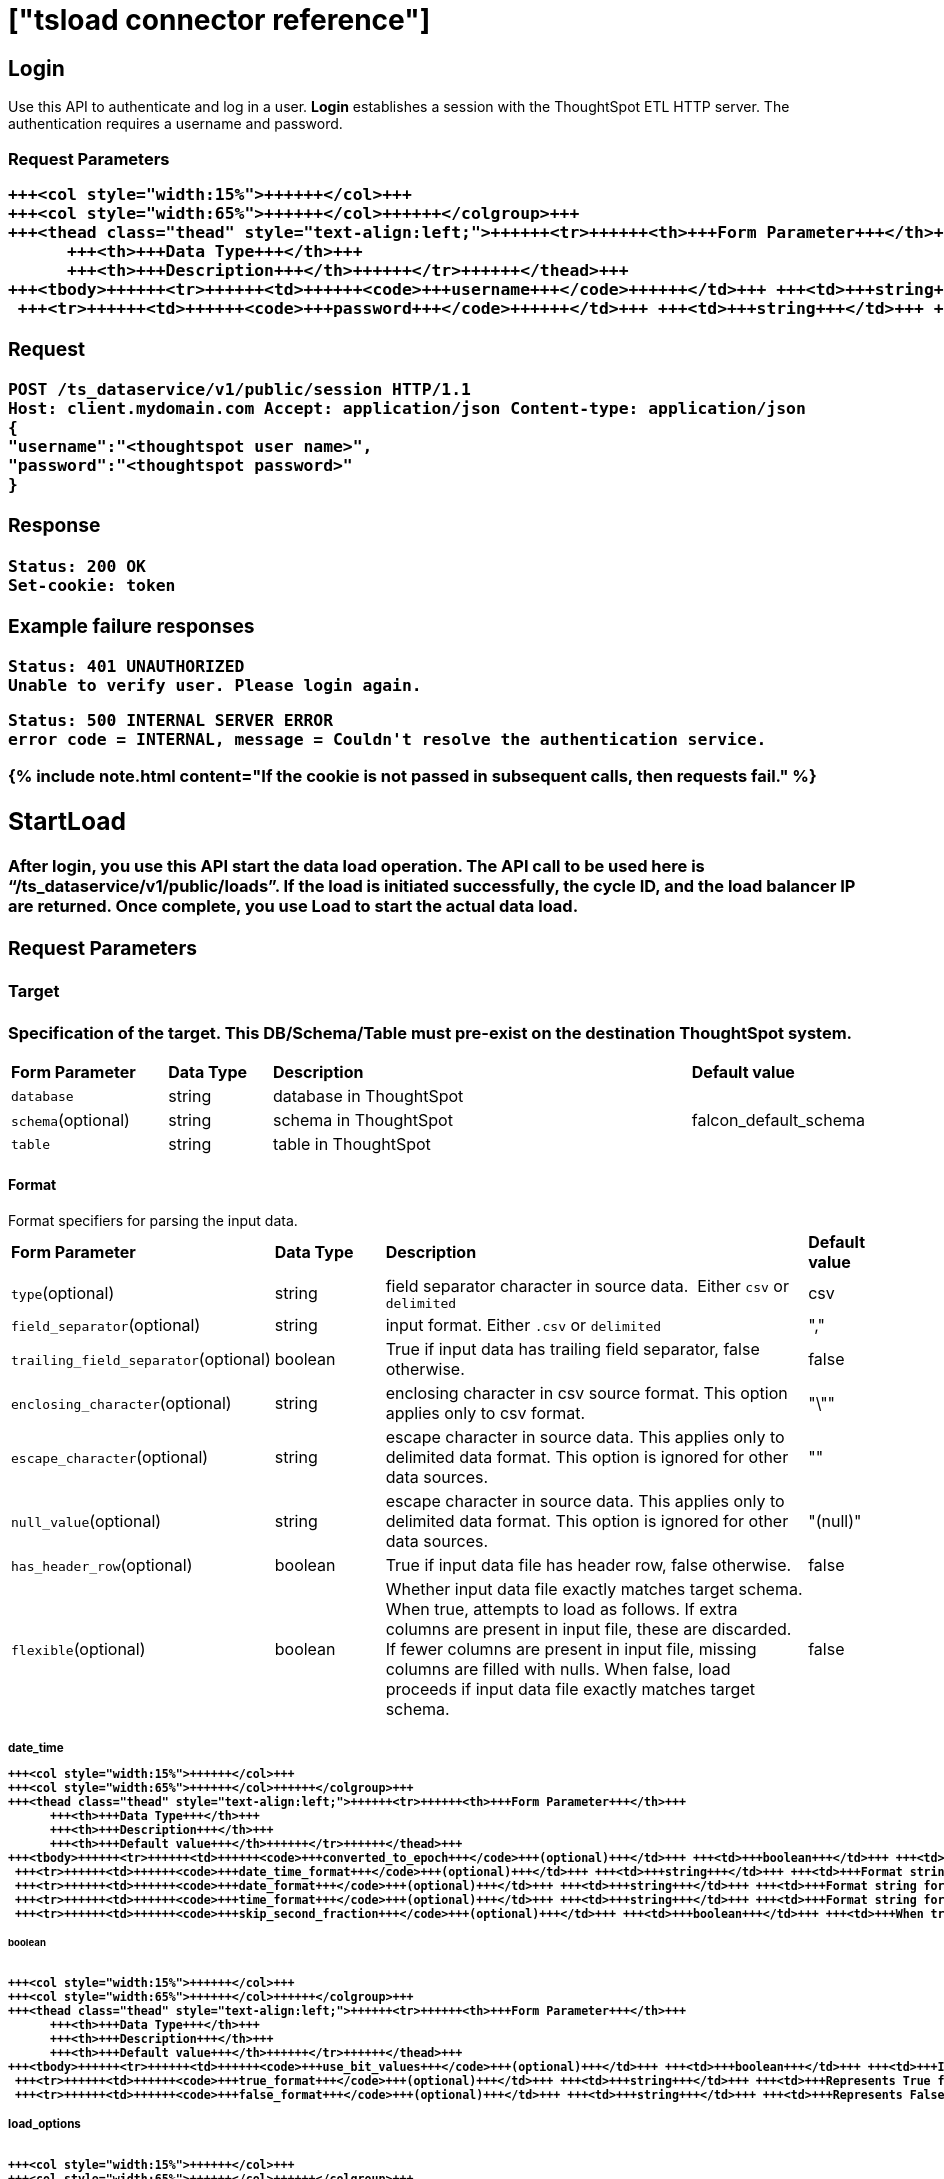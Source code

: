 = ["tsload connector reference"]
:last_updated: 10/21/2020
:permalink: /:collection/:path.html
:sidebar: mydoc_sidebar
:summary: The tsload connector APIs enable you to load data into ThoughtSpot.

== Login

Use this API to authenticate and log in a user.
*Login* establishes a session with the ThoughtSpot ETL HTTP server.
The authentication requires a username and password.

=== Request Parameters+++<table>++++++<colgroup>++++++<col style="width:20%">++++++</col>+++
   +++<col style="width:15%">++++++</col>+++
   +++<col style="width:65%">++++++</col>++++++</colgroup>+++
   +++<thead class="thead" style="text-align:left;">++++++<tr>++++++<th>+++Form Parameter+++</th>+++
         +++<th>+++Data Type+++</th>+++
         +++<th>+++Description+++</th>++++++</tr>++++++</thead>+++
   +++<tbody>++++++<tr>++++++<td>++++++<code>+++username+++</code>++++++</td>+++ +++<td>+++string+++</td>+++ +++<td>+++ThoughtSpot username+++</td>++++++</tr>+++
    +++<tr>++++++<td>++++++<code>+++password+++</code>++++++</td>+++ +++<td>+++string+++</td>+++ +++<td>+++ThoughtSpot password+++</td>++++++</tr>++++++</tbody>++++++</table>+++

=== Request

----
POST /ts_dataservice/v1/public/session HTTP/1.1
Host: client.mydomain.com Accept: application/json Content-type: application/json
{
"username":"<thoughtspot user name>",
"password":"<thoughtspot password>"
}
----

=== Response

----
Status: 200 OK
Set-cookie: token
----

=== Example failure responses

----
Status: 401 UNAUTHORIZED
Unable to verify user. Please login again.
----

----
Status: 500 INTERNAL SERVER ERROR
error code = INTERNAL, message = Couldn't resolve the authentication service.
----

{% include note.html content="If the cookie is not passed in subsequent calls, then requests fail." %}

== StartLoad

After *login*, you use this API start the data load operation.
The API call to be used here is "`/ts_dataservice/v1/public/loads`".
If the load is initiated successfully, the cycle ID, and the load balancer IP are returned.
Once complete, you use *Load* to start the actual data load.

=== Request Parameters

==== Target

Specification of the target.
This DB/Schema/Table must pre-exist on the destination ThoughtSpot system.+++<table>++++++<colgroup>++++++<col style="width:20%">++++++</col>+++
   +++<col style="width:15%">++++++</col>+++
   +++<col style="width:65%">++++++</col>++++++</colgroup>+++
   +++<thead class="thead" style="text-align:left;">++++++<tr>++++++<th>+++Form Parameter+++</th>+++
         +++<th>+++Data Type+++</th>+++
         +++<th>+++Description+++</th>+++
         +++<th>+++Default value+++</th>++++++</tr>++++++</thead>+++
   +++<tbody>++++++<tr>++++++<td>++++++<code>+++database+++</code>++++++</td>+++ +++<td>+++string+++</td>+++ +++<td>+++database in ThoughtSpot+++</td>+++ +++<td>+++&nbsp;+++</td>++++++</tr>+++
    +++<tr>++++++<td>++++++<code>+++schema+++</code>+++(optional)+++</td>+++ +++<td>+++string+++</td>+++ +++<td>+++schema in ThoughtSpot+++</td>+++ +++<td>+++falcon_default_schema+++</td>++++++</tr>+++
    +++<tr>++++++<td>++++++<code>+++table+++</code>++++++</td>+++ +++<td>+++string+++</td>+++ +++<td>+++table in ThoughtSpot+++</td>++++++<td>+++&nbsp;+++</td>++++++</tr>++++++</tbody>++++++</table>+++

==== Format

Format specifiers for parsing the input data.+++<table>++++++<colgroup>++++++<col style="width:20%">++++++</col>+++
   +++<col style="width:15%">++++++</col>+++
   +++<col style="width:65%">++++++</col>++++++</colgroup>+++
   +++<thead class="thead" style="text-align:left;">++++++<tr>++++++<th>+++Form Parameter+++</th>+++
         +++<th>+++Data Type+++</th>+++
         +++<th>+++Description+++</th>+++
         +++<th>+++Default value+++</th>++++++</tr>++++++</thead>+++
   +++<tbody>++++++<tr>++++++<td>++++++<code>+++type+++</code>+++(optional)+++</td>+++ +++<td>+++string+++</td>+++ +++<td>+++field separator character in source data. &nbsp;Either +++<code>+++csv+++</code>+++ or +++<code>+++delimited+++</code>++++++</td>+++ +++<td>+++csv+++</td>++++++</tr>+++
    +++<tr>++++++<td>++++++<code>+++field_separator+++</code>+++(optional)+++</td>+++ +++<td>+++string+++</td>+++ +++<td>+++input format. Either +++<code>+++.csv+++</code>+++ or +++<code>+++delimited+++</code>++++++</td>+++ +++<td>+++","+++</td>++++++</tr>+++
    +++<tr>++++++<td>++++++<code>+++trailing_field_separator+++</code>+++(optional)+++</td>+++ +++<td>+++boolean+++</td>+++ +++<td>+++True if input data has trailing field separator, false otherwise.+++</td>+++ +++<td>+++false+++</td>++++++</tr>+++
    +++<tr>++++++<td>++++++<code>+++enclosing_character+++</code>+++(optional)+++</td>+++ +++<td>+++string+++</td>+++ +++<td>+++enclosing character in csv source format. This option applies only to csv format.+++</td>+++ +++<td>+++"\""+++</td>++++++</tr>+++
    +++<tr>++++++<td>++++++<code>+++escape_character+++</code>+++(optional)+++</td>+++ +++<td>+++string+++</td>+++ +++<td>+++escape character in source data. This applies only to delimited data format. This option is ignored for other data sources.+++</td>+++ +++<td>+++""+++</td>++++++</tr>+++
    +++<tr>++++++<td>++++++<code>+++null_value+++</code>+++(optional)+++</td>+++ +++<td>+++string+++</td>+++ +++<td>+++escape character in source data. This applies only to delimited data format. This option is ignored for other data sources.+++</td>+++ +++<td>+++"(null)"+++</td>++++++</tr>+++
    +++<tr>++++++<td>++++++<code>+++has_header_row+++</code>+++(optional)+++</td>+++ +++<td>+++boolean+++</td>+++ +++<td>+++True if input data file has header row, false otherwise.+++</td>+++ +++<td>+++false+++</td>++++++</tr>+++
    +++<tr>++++++<td>++++++<code>+++flexible+++</code>+++(optional)+++</td>+++ +++<td>+++boolean+++</td>+++ +++<td>+++Whether input data file exactly matches target schema. When true, attempts to load as follows. If extra columns are present in input file, these are discarded. If fewer columns are  present in input file, missing columns are filled with nulls. When false, load proceeds if input data file exactly matches target schema.+++</td>+++ +++<td>+++false+++</td>++++++</tr>++++++</tbody>++++++</table>+++

===== date_time+++<table>++++++<colgroup>++++++<col style="width:20%">++++++</col>+++
   +++<col style="width:15%">++++++</col>+++
   +++<col style="width:65%">++++++</col>++++++</colgroup>+++
   +++<thead class="thead" style="text-align:left;">++++++<tr>++++++<th>+++Form Parameter+++</th>+++
         +++<th>+++Data Type+++</th>+++
         +++<th>+++Description+++</th>+++
         +++<th>+++Default value+++</th>++++++</tr>++++++</thead>+++
   +++<tbody>++++++<tr>++++++<td>++++++<code>+++converted_to_epoch+++</code>+++(optional)+++</td>+++ +++<td>+++boolean+++</td>+++ +++<td>+++Whether date or datetime fields are already converted to epoch in source CSV. This option is ignored for other source types.+++</td>+++ +++<td>+++true+++</td>++++++</tr>+++
    +++<tr>++++++<td>++++++<code>+++date_time_format+++</code>+++(optional)+++</td>+++ +++<td>+++string+++</td>+++ +++<td>+++Format string for datetime values. Default is yearmonthday hour:minute:second e.g. Dec 30th, 2001 1:15:12 is represented as 20011230 01:15:12. System accepts date time format specifications supported in strptime datetime library.+++</td>+++ +++<td>+++"%Y%m%d %H:%M:%S"+++</td>++++++</tr>+++
    +++<tr>++++++<td>++++++<code>+++date_format+++</code>+++(optional)+++</td>+++ +++<td>+++string+++</td>+++ +++<td>+++Format string for date values. Default is yearmonthday e.g. Dec 30th, 2001 is represented as 20011230. System accepts date format specifications supported in strptime datetime library.+++</td>+++ +++<td>+++"%Y%m%d"+++</td>++++++</tr>+++
    +++<tr>++++++<td>++++++<code>+++time_format+++</code>+++(optional)+++</td>+++ +++<td>+++string+++</td>+++ +++<td>+++Format string for time values. Default is hour:minute:second System accepts time format specifications supported in strptime datetime library.+++</td>+++ +++<td>+++"%H:%M:%S"+++</td>++++++</tr>+++
    +++<tr>++++++<td>++++++<code>+++skip_second_fraction+++</code>+++(optional)+++</td>+++ +++<td>+++boolean+++</td>+++ +++<td>+++When true, skip fractional part of seconds e.g., milliseconds, microseconds or nanoseconds from datetime or time values if present in source data. This option is ignored for other source types. Note that skipping fractional component (e.g. ms) from input data can impact upsert behavior if input data has non-unique fractional values for same time or datetime values.+++</td>+++ +++<td>+++false+++</td>++++++</tr>++++++</tbody>++++++</table>+++

===== boolean+++<table>++++++<colgroup>++++++<col style="width:20%">++++++</col>+++
   +++<col style="width:15%">++++++</col>+++
   +++<col style="width:65%">++++++</col>++++++</colgroup>+++
   +++<thead class="thead" style="text-align:left;">++++++<tr>++++++<th>+++Form Parameter+++</th>+++
         +++<th>+++Data Type+++</th>+++
         +++<th>+++Description+++</th>+++
         +++<th>+++Default value+++</th>++++++</tr>++++++</thead>+++
   +++<tbody>++++++<tr>++++++<td>++++++<code>+++use_bit_values+++</code>+++(optional)+++</td>+++ +++<td>+++boolean+++</td>+++ +++<td>+++If true, source csv uses a bit for boolean values. Here in source, false is represented as 0x0 and true as 0x1. If false, boolean values are interpreted using flag boolean_representation. This option is valid for CSV only. Ignored for other types.+++</td>+++ +++<td>+++false+++</td>++++++</tr>+++
    +++<tr>++++++<td>++++++<code>+++true_format+++</code>+++(optional)+++</td>+++ +++<td>+++string+++</td>+++ +++<td>+++Represents True for boolean values in input.+++</td>+++ +++<td>+++T+++</td>++++++</tr>+++
    +++<tr>++++++<td>++++++<code>+++false_format+++</code>+++(optional)+++</td>+++ +++<td>+++string+++</td>+++ +++<td>+++Represents False for boolean values in input.+++</td>+++ +++<td>+++F+++</td>++++++</tr>++++++</tbody>++++++</table>+++

==== load_options+++<table>++++++<colgroup>++++++<col style="width:20%">++++++</col>+++
   +++<col style="width:15%">++++++</col>+++
   +++<col style="width:65%">++++++</col>++++++</colgroup>+++
   +++<thead class="thead" style="text-align:left;">++++++<tr>++++++<th>+++Form Parameter+++</th>+++
         +++<th>+++Data Type+++</th>+++
         +++<th>+++Description+++</th>+++
         +++<th>+++Default value+++</th>++++++</tr>++++++</thead>+++
   +++<tbody>++++++<tr>++++++<td>++++++<code>+++empty_target+++</code>+++(optional)+++</td>+++ +++<td>+++boolean+++</td>+++ +++<td>+++If true, current rows in target table or file are dropped before loading new data. If false, current rows are appended to target table or file.+++</td>+++ +++<td>+++false+++</td>++++++</tr>+++
    +++<tr>++++++<td>++++++<code>+++max_ignored_rows+++</code>+++(optional)+++</td>+++ +++<td>+++integer+++</td>+++ +++<td>+++Max number of rows that can be ignored for successful load. If number of ignored rows exceeds this limit, the load is aborted.+++</td>+++ +++<td>+++0+++</td>++++++</tr>++++++</tbody>++++++</table>+++

==== advanced_options+++<table>++++++<colgroup>++++++<col style="width:20%">++++++</col>+++
   +++<col style="width:15%">++++++</col>+++
   +++<col style="width:65%">++++++</col>++++++</colgroup>+++
   +++<thead class="thead" style="text-align:left;">++++++<tr>++++++<th>+++Form Parameter+++</th>+++
         +++<th>+++Data Type+++</th>+++
         +++<th>+++Description+++</th>+++
         +++<th>+++Default value+++</th>++++++</tr>++++++</thead>+++
   +++<tbody>++++++<tr>++++++<td>++++++<code>+++max_reported_parsing_errors+++</code>+++(optional)+++</td>+++ +++<td>+++integer+++</td>+++ +++<td>+++Maximum number of parsing errors to report back along with the status.+++</td>+++ +++<td>+++100+++</td>++++++</tr>++++++</tbody>++++++</table>+++

==== Example use of parameters

----
{
      target : {
          database : "<DB_NAME>",
          schema : "falcon_default_schema",
          table : "<TABLE_NAME>"
      },
      format : {
          type : "CSV",
          field_separator : ",",
          trailing_field_separator : false,
          enclosing_character : "\"",
          escape_character : "",
          null_value : "(null)",

          date_time : {
              converted_to_epoch : false,
              date_time_format : "%Y%m%d %H:%M:%S",
              date_format : "%Y%m%d",
              time_format : "%H:%M:%S",
              skip_second_fraction : false
          }
          boolean : {
              use_bit_values : false,
              true_format : "T",
              false_format : "F"
          }
          has_header_row : false,
          flexible : false
    },
    load_options : {
        empty_target : false,
        max_ignored_rows : 0,
    },
    advanced_options : {
        max_reported_parsing_errors : 100
    }
  }
----

=== Request

----
curl -i -X POST -b 'JSESSIONID=<GUID-XYZ>' -d '{"target_database": "<DB1>", "target_schema": "<SCHEMA1>", "target_table": "<TABLE1>", "field_separator": ",", "empty_target": false}' https://<TS_CLUSTER>:8442/ts_dataservice/v1/public/loads
----

=== Response

----
Status: 202 Accepted
Content-Type: text/plain
Content-Length: xx
{
  "node_address": {
    "host": "host",
    "port": port
  },
  "cycle_id": "cycle_id"
}
----

=== Example failure responses

----
Status: 401 UNAUTHORIZED
Unable to verify user. Please login again
----

----
Status: 403 FORBIDDEN
User does not have required privileges. Please contact your administrator.
----

----
Status: 400 BAD REQUEST
Invalid input params for starting data load: Request body
----

----
Status: 500 INTERNAL SERVER ERROR
error code = INTERNAL, message = Couldn't resolve the authentication service.
----

== Load

Use this API to load your data.
Data load can be called for multiple chunks of data for the same cycle ID.
All of this data is uploaded to the ThoughtSpot cluster unless a commit load is issued.

=== Request

----
POST /ts_dataservice/v1/public/loads/cycle_id
Cookie: <token>
Content-Type: multipart/form-data; boundary=bndry
--bndry
Content-Disposition: form-data; name="file"; filename="sample.csv"

<CSV Data>
--bndry--
----

{% include note.html content="We only support multipart form/data." %}

=== Response

----
Status: 202 Accepted
Content-Type: text/plain
Content-Length: xx
Connection: Close
Upload Complete.
----

=== Example failure responses

----
Status: 401 UNAUTHORIZED
Unable to verify user. Please login again.
----

----
Status: 403 FORBIDDEN
User does not have required privileges. Please contact your administrator.
----

----
Status: 400 BAD REQUEST
Unable to find table in Falcon. Cannot load data.
----

----
Status: 400 BAD REQUEST
Cycle_id=[cycle_id] does not exist.
----

----
Status: 400 BAD REQUEST
Cannot not connect to falcon_manager.
----

----
Status: 500 INTERNAL SERVER ERROR
error code = INTERNAL, message = Couldn't resolve the authentication service.
----

== CommitLoad

Once the data load is complete, you use *CommitLoad* to commit data to be loaded into the Falcon database.

=== Request

----
POST /ts_dataservice/v1/public/loads/cycle_id/commit
Cookie: <token>
----

=== Response

----
Status: 202 Accepted
Content-Type: text/plain
Content-Length: xx
Commit load cycle request made.
----

=== Example failure responses

----
Status: 401 UNAUTHORIZED
Unable to verify user. Please login again.
----

----
Status: 403 FORBIDDEN
User does not have required privileges. Please contact your administrator.
----

----
Status: 500 INTERNAL SERVER ERROR
Commit load cycle failed. Error ending load. Unknown cycle_id 'cycle_id'
----

----
Status: 500 INTERNAL SERVER ERROR
error code = INTERNAL, message = Couldn't resolve the authentication service.
----

== AbortLoad

Use this API to stop loading data.

=== Request

----
POST /ts_dataservice/v1/public/loads/cycle_id/cancel
Cookie: token
----

=== Response

----
Status: 200 OK
Content-Type: text/plain
Content-Length: xx
----

=== Example failure responses

----
Status: 401 UNAUTHORIZED
Unable to verify user. Please login again.
----

----
Status: 403 FORBIDDEN
User does not have required privileges. Please contact your administrator.
----

----
Status: 500 INTERNAL SERVER ERROR
error code = INTERNAL, message = Couldn't resolve the authentication service.
----

== Status of load

Use the api to get the current status of a load.

=== Request

----
GET /ts_dataservice/v1/loads/cycle_id
Cookie: token
----

=== Response

----
Status: 200 OK
Content-Type: text/plain
Content-Length: xxx
----

=== Example failure responses

----
Status: 401 UNAUTHORIZED
Unable to verify user. Please login again.
----

----
Status: 403 FORBIDDEN
User does not have required privileges. Please contact your administrator.
----

----
Status: 500 INTERNAL SERVER ERROR
error code = INTERNAL, message = Couldn't resolve the authentication service.
----

=== Data load status check logic

You can run the following code to validate that the data load is complete:

----
while (true) {
if (status != OK) {
   // print status.message() as the error.
} else if (internal_stage == DONE) {
   // Data load is successful
} else {
   // poll again for data load status
}
}
----

== Bad records

Use this api to view the bad records file data.

=== Response

----
Status: 200 OK
Content-Type: text/plain
Content-Length: xx
Bad Records file data
----

=== Example failure responses

----
Status: 401 UNAUTHORIZED
Unable to verify user. Please login again.
----

----
Status: 403 FORBIDDEN
User does not have required privileges. Please contact your administrator.
----

----
Status: 500 INTERNAL SERVER ERROR
Node does not exist: /tmp/cycle_id.bad_record
----

----
Status: 500 INTERNAL SERVER ERROR
error code = INTERNAL, message = Couldn't resolve the authentication service.
----

== Related information

link:{{ site.baseurl }}/admin/loading/load-with-tsload.html[Use the tsload connector to load data]
